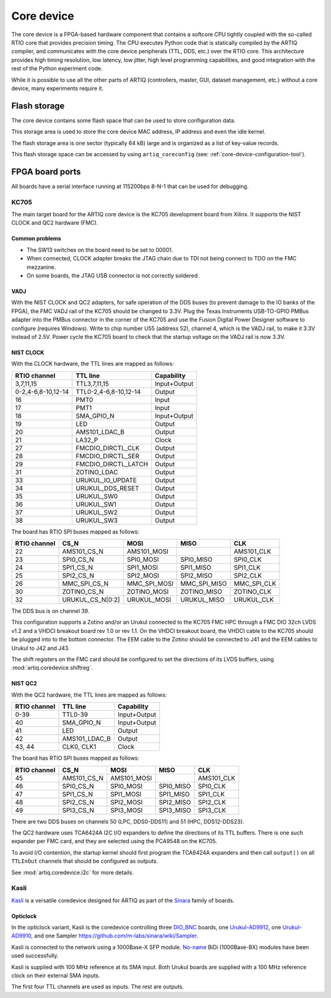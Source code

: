 Core device
===========

The core device is a FPGA-based hardware component that contains a softcore CPU tightly coupled with the so-called RTIO core that provides precision timing. The CPU executes Python code that is statically compiled by the ARTIQ compiler, and communicates with the core device peripherals (TTL, DDS, etc.) over the RTIO core. This architecture provides high timing resolution, low latency, low jitter, high level programming capabilities, and good integration with the rest of the Python experiment code.

While it is possible to use all the other parts of ARTIQ (controllers, master, GUI, dataset management, etc.) without a core device, many experiments require it.


.. _core-device-flash-storage:

Flash storage
*************

The core device contains some flash space that can be used to store configuration data.

This storage area is used to store the core device MAC address, IP address and even the idle kernel.

The flash storage area is one sector (typically 64 kB) large and is organized as a list of key-value records.

This flash storage space can be accessed by using ``artiq_coreconfig`` (see: :ref:`core-device-configuration-tool`).

.. _board-ports:

FPGA board ports
****************

All boards have a serial interface running at 115200bps 8-N-1 that can be used for debugging.

KC705
-----

The main target board for the ARTIQ core device is the KC705 development board from Xilinx. It supports the NIST CLOCK and QC2 hardware (FMC).

Common problems
+++++++++++++++

* The SW13 switches on the board need to be set to 00001.
* When connected, CLOCK adapter breaks the JTAG chain due to TDI not being connect to TDO on the FMC mezzanine.
* On some boards, the JTAG USB connector is not correctly soldered.

VADJ
++++

With the NIST CLOCK and QC2 adapters, for safe operation of the DDS buses (to prevent damage to the IO banks of the FPGA), the FMC VADJ rail of the KC705 should be changed to 3.3V. Plug the Texas Instruments USB-TO-GPIO PMBus adapter into the PMBus connector in the corner of the KC705 and use the Fusion Digital Power Designer software to configure (requires Windows). Write to chip number U55 (address 52), channel 4, which is the VADJ rail, to make it 3.3V instead of 2.5V.  Power cycle the KC705 board to check that the startup voltage on the VADJ rail is now 3.3V.


NIST CLOCK
++++++++++

With the CLOCK hardware, the TTL lines are mapped as follows:

+--------------------+-----------------------+--------------+
| RTIO channel       | TTL line              | Capability   |
+====================+=======================+==============+
| 3,7,11,15          | TTL3,7,11,15          | Input+Output |
+--------------------+-----------------------+--------------+
| 0-2,4-6,8-10,12-14 | TTL0-2,4-6,8-10,12-14 | Output       |
+--------------------+-----------------------+--------------+
| 16                 | PMT0                  | Input        |
+--------------------+-----------------------+--------------+
| 17                 | PMT1                  | Input        |
+--------------------+-----------------------+--------------+
| 18                 | SMA_GPIO_N            | Input+Output |
+--------------------+-----------------------+--------------+
| 19                 | LED                   | Output       |
+--------------------+-----------------------+--------------+
| 20                 | AMS101_LDAC_B         | Output       |
+--------------------+-----------------------+--------------+
| 21                 | LA32_P                | Clock        |
+--------------------+-----------------------+--------------+
| 27                 | FMCDIO_DIRCTL_CLK     | Output       |
+--------------------+-----------------------+--------------+
| 28                 | FMCDIO_DIRCTL_SER     | Output       |
+--------------------+-----------------------+--------------+
| 29                 | FMCDIO_DIRCTL_LATCH   | Output       |
+--------------------+-----------------------+--------------+
| 31                 | ZOTINO_LDAC           | Output       |
+--------------------+-----------------------+--------------+
| 33                 | URUKUL_IO_UPDATE      | Output       |
+--------------------+-----------------------+--------------+
| 34                 | URUKUL_DDS_RESET      | Output       |
+--------------------+-----------------------+--------------+
| 35                 | URUKUL_SW0            | Output       |
+--------------------+-----------------------+--------------+
| 36                 | URUKUL_SW1            | Output       |
+--------------------+-----------------------+--------------+
| 37                 | URUKUL_SW2            | Output       |
+--------------------+-----------------------+--------------+
| 38                 | URUKUL_SW3            | Output       |
+--------------------+-----------------------+--------------+

The board has RTIO SPI buses mapped as follows:

+--------------+------------------+--------------+--------------+------------+
| RTIO channel | CS_N             | MOSI         | MISO         | CLK        |
+==============+==================+==============+==============+============+
| 22           | AMS101_CS_N      | AMS101_MOSI  |              | AMS101_CLK |
+--------------+------------------+--------------+--------------+------------+
| 23           | SPI0_CS_N        | SPI0_MOSI    | SPI0_MISO    | SPI0_CLK   |
+--------------+------------------+--------------+--------------+------------+
| 24           | SPI1_CS_N        | SPI1_MOSI    | SPI1_MISO    | SPI1_CLK   |
+--------------+------------------+--------------+--------------+------------+
| 25           | SPI2_CS_N        | SPI2_MOSI    | SPI2_MISO    | SPI2_CLK   |
+--------------+------------------+--------------+--------------+------------+
| 26           | MMC_SPI_CS_N     | MMC_SPI_MOSI | MMC_SPI_MISO | MMC_SPI_CLK|
+--------------+------------------+--------------+--------------+------------+
| 30           | ZOTINO_CS_N      | ZOTINO_MOSI  | ZOTINO_MISO  | ZOTINO_CLK |
+--------------+------------------+--------------+--------------+------------+
| 32           | URUKUL_CS_N[0:2] | URUKUL_MOSI  | URUKUL_MISO  | URUKUL_CLK |
+--------------+------------------+--------------+--------------+------------+

The DDS bus is on channel 39.

This configuration supports a Zotino and/or an Urukul connected to the KC705 FMC HPC through a FMC DIO 32ch LVDS v1.2 and a VHDCI breakout board rev 1.0 or rev 1.1. On the VHDCI breakout board, the VHDCI cable to the KC705 should be plugged into to the bottom connector. The EEM cable to the Zotino should be connected to J41 and the EEM cables to Urukul to J42 and J43.

The shift registers on the FMC card should be configured to set the directions of its LVDS buffers, using :mod:`artiq.coredevice.shiftreg`.

NIST QC2
++++++++

With the QC2 hardware, the TTL lines are mapped as follows:

+--------------------+-----------------------+--------------+
| RTIO channel       | TTL line              | Capability   |
+====================+=======================+==============+
| 0-39               | TTL0-39               | Input+Output |
+--------------------+-----------------------+--------------+
| 40                 | SMA_GPIO_N            | Input+Output |
+--------------------+-----------------------+--------------+
| 41                 | LED                   | Output       |
+--------------------+-----------------------+--------------+
| 42                 | AMS101_LDAC_B         | Output       |
+--------------------+-----------------------+--------------+
| 43, 44             | CLK0, CLK1            | Clock        |
+--------------------+-----------------------+--------------+

The board has RTIO SPI buses mapped as follows:

+--------------+-------------+-------------+-----------+------------+
| RTIO channel | CS_N        | MOSI        | MISO      | CLK        |
+==============+=============+=============+===========+============+
| 45           | AMS101_CS_N | AMS101_MOSI |           | AMS101_CLK |
+--------------+-------------+-------------+-----------+------------+
| 46           | SPI0_CS_N   | SPI0_MOSI   | SPI0_MISO | SPI0_CLK   |
+--------------+-------------+-------------+-----------+------------+
| 47           | SPI1_CS_N   | SPI1_MOSI   | SPI1_MISO | SPI1_CLK   |
+--------------+-------------+-------------+-----------+------------+
| 48           | SPI2_CS_N   | SPI2_MOSI   | SPI2_MISO | SPI2_CLK   |
+--------------+-------------+-------------+-----------+------------+
| 49           | SPI3_CS_N   | SPI3_MOSI   | SPI3_MISO | SPI3_CLK   |
+--------------+-------------+-------------+-----------+------------+

There are two DDS buses on channels 50 (LPC, DDS0-DDS11) and 51 (HPC, DDS12-DDS23).


The QC2 hardware uses TCA6424A I2C I/O expanders to define the directions of its TTL buffers. There is one such expander per FMC card, and they are selected using the PCA9548 on the KC705.

To avoid I/O contention, the startup kernel should first program the TCA6424A expanders and then call ``output()`` on all ``TTLInOut`` channels that should be configured as outputs.

See :mod:`artiq.coredevice.i2c` for more details.

Kasli
-----

`Kasli <https://github.com/m-labs/sinara/wiki/Kasli>`_ is a versatile coredevice designed for ARTIQ as part of the `Sinara <https://github.com/m-labs/sinara/wiki>`_ family of boards.

Opticlock
+++++++++

In the opticlock variant, Kasli is the coredevice controlling three `DIO_BNC <https://github.com/m-labs/sinara/wiki/DIO_BNC>`_ boards, one `Urukul-AD9912 <https://github.com/m-labs/sinara/wiki/Urukul>`_, one `Urukul-AD9910 <https://github.com/m-labs/sinara/wiki/Urukul>`_, and one Sampler `<https://github.com/m-labs/sinara/wiki/Sampler>`_.

Kasli is connected to the network using a 1000Base-X SFP module. `No-name
<fs.com>`_ BiDi (1000Base-BX) modules have been used successfully.

Kasli is supplied with 100 MHz reference at its SMA input.
Both Urukul boards are supplied with a 100 MHz reference clock on their external
SMA inputs.

The first four TTL channels are used as inputs. The rest are outputs.

